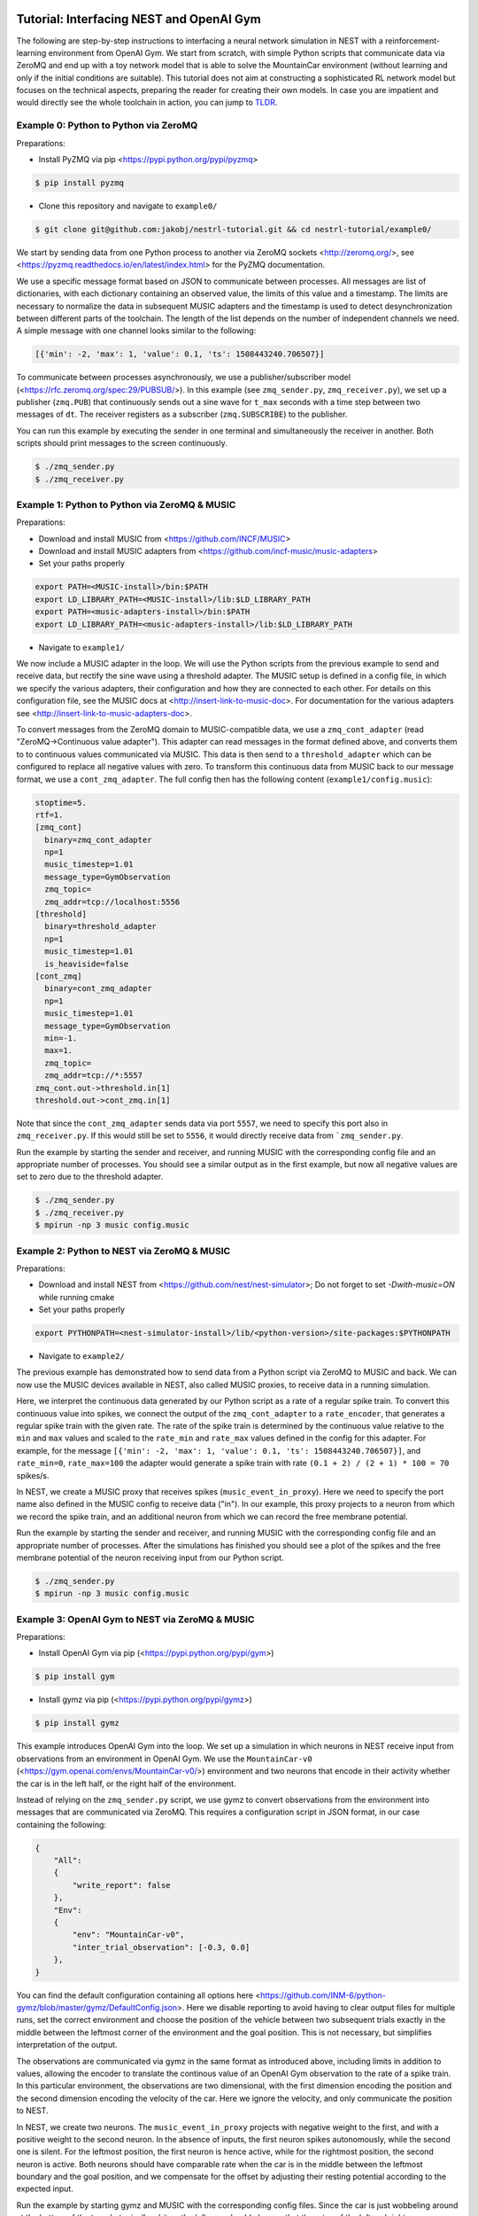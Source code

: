 Tutorial: Interfacing NEST and OpenAI Gym
=========================================

The following are step-by-step instructions to interfacing a neural network simulation in NEST with a reinforcement-learning environment from OpenAI Gym.
We start from scratch, with simple Python scripts that communicate data via ZeroMQ and end up with a toy network model that is able to solve the MountainCar environment (without learning and only if the initial conditions are suitable).
This tutorial does not aim at constructing a sophisticated RL network model but focuses on the technical aspects, preparing the reader for creating their own models.
In case you are impatient and would directly see the whole toolchain in action, you can jump to TLDR_.

Example 0: Python to Python via ZeroMQ
--------------------------------------

Preparations:

- Install PyZMQ via pip <https://pypi.python.org/pypi/pyzmq>

.. code:: bash

          $ pip install pyzmq

- Clone this repository and navigate to ``example0/``

.. code:: bash

          $ git clone git@github.com:jakobj/nestrl-tutorial.git && cd nestrl-tutorial/example0/


We start by sending data from one Python process to another via ZeroMQ sockets <http://zeromq.org/>, see <https://pyzmq.readthedocs.io/en/latest/index.html> for the PyZMQ documentation.

We use a specific message format based on JSON to communicate between processes.
All messages are list of dictionaries, with each dictionary containing an observed value, the limits of this value and a timestamp.
The limits are necessary to normalize the data in subsequent MUSIC adapters and the timestamp is used to detect desynchronization between different parts of the toolchain.
The length of the list depends on the number of independent channels we need.
A simple message with one channel looks similar to the following:

.. code:: javascript

          [{'min': -2, 'max': 1, 'value': 0.1, 'ts': 1508443240.706507}]

To communicate between processes asynchronously, we use a publisher/subscriber model (<https://rfc.zeromq.org/spec:29/PUBSUB/>).
In this example (see ``zmq_sender.py``, ``zmq_receiver.py``), we set up a publisher (``zmq.PUB``) that continuously sends out a sine wave for ``t_max`` seconds with a time step between two messages of ``dt``.
The receiver registers as a subscriber (``zmq.SUBSCRIBE``) to the publisher.

You can run this example by executing the sender in one terminal and simultaneously the receiver in another. Both scripts should print messages to the screen continuously.

.. code:: bash

          $ ./zmq_sender.py
          $ ./zmq_receiver.py


Example 1: Python to Python via ZeroMQ & MUSIC
----------------------------------------------

Preparations:

- Download and install MUSIC from <https://github.com/INCF/MUSIC>
- Download and install MUSIC adapters from <https://github.com/incf-music/music-adapters>
- Set your paths properly

.. code:: bash

          export PATH=<MUSIC-install>/bin:$PATH
          export LD_LIBRARY_PATH=<MUSIC-install>/lib:$LD_LIBRARY_PATH
          export PATH=<music-adapters-install>/bin:$PATH
          export LD_LIBRARY_PATH=<music-adapters-install>/lib:$LD_LIBRARY_PATH

- Navigate to ``example1/``

We now include a MUSIC adapter in the loop.
We will use the Python scripts from the previous example to send and receive data, but rectify the sine wave using a threshold adapter.
The MUSIC setup is defined in a config file, in which we specify the various adapters, their configuration and how they are connected to each other.
For details on this configuration file, see the MUSIC docs at <http://insert-link-to-music-doc>.
For documentation for the various adapters see <http://insert-link-to-music-adapters-doc>.

To convert messages from the ZeroMQ domain to MUSIC-compatible data, we use a ``zmq_cont_adapter`` (read "ZeroMQ->Continuous value adapter").
This adapter can read messages in the format defined above, and converts them to to continuous values communicated via MUSIC.
This data is then send to a ``threshold_adapter`` which can be configured to replace all negative values with zero.
To transform this continuous data from MUSIC back to our message format, we use a ``cont_zmq_adapter``.
The full config then has the following content (``example1/config.music``):

.. code:: ini

          stoptime=5.
          rtf=1.
          [zmq_cont]
            binary=zmq_cont_adapter
            np=1
            music_timestep=1.01
            message_type=GymObservation
            zmq_topic=
            zmq_addr=tcp://localhost:5556
          [threshold]
            binary=threshold_adapter
            np=1
            music_timestep=1.01
            is_heaviside=false
          [cont_zmq]
            binary=cont_zmq_adapter
            np=1
            music_timestep=1.01
            message_type=GymObservation
            min=-1.
            max=1.
            zmq_topic=
            zmq_addr=tcp://*:5557
          zmq_cont.out->threshold.in[1]
          threshold.out->cont_zmq.in[1]

Note that since the ``cont_zmq_adapter`` sends data via port ``5557``, we need to specify this port also in ``zmq_receiver.py``.
If this would still be set to ``5556``, it would directly receive data from ```zmq_sender.py``.

Run the example by starting the sender and receiver, and running MUSIC with the corresponding config file and an appropriate number of processes.
You should see a similar output as in the first example, but now all negative values are set to zero due to the threshold adapter.

.. code:: bash

          $ ./zmq_sender.py
          $ ./zmq_receiver.py
          $ mpirun -np 3 music config.music


Example 2: Python to NEST via ZeroMQ & MUSIC
--------------------------------------------

Preparations:

- Download and install NEST from <https://github.com/nest/nest-simulator>;
  Do not forget to set `-Dwith-music=ON` while running cmake
- Set your paths properly

.. code:: bash

          export PYTHONPATH=<nest-simulator-install>/lib/<python-version>/site-packages:$PYTHONPATH

- Navigate to ``example2/``

The previous example has demonstrated how to send data from a Python script via ZeroMQ to MUSIC and back.
We can now use the MUSIC devices available in NEST, also called MUSIC proxies, to receive data in a running simulation.

Here, we interpret the continuous data generated by our Python script as a rate of a regular spike train.
To convert this continuous value into spikes, we connect the output of the ``zmq_cont_adapter`` to a ``rate_encoder``, that generates a regular spike train with the given rate.
The rate of the spike train is determined by the continuous value relative to the ``min`` and ``max`` values and scaled to the ``rate_min`` and ``rate_max`` values defined in the config for this adapter.
For example, for the message ``[{'min': -2, 'max': 1, 'value': 0.1, 'ts': 1508443240.706507}]``, and ``rate_min=0``, ``rate_max=100`` the adapter would generate a spike train with rate ``(0.1 + 2) / (2 + 1) * 100 = 70`` spikes/s.

In NEST, we create a MUSIC proxy that receives spikes (``music_event_in_proxy``).
Here we need to specify the port name also defined in the MUSIC config to receive data ("in").
In our example, this proxy projects to a neuron from which we record the spike train, and an additional neuron from which we can record the free membrane potential.

Run the example by starting the sender and receiver, and running MUSIC with the corresponding config file and an appropriate number of processes.
After the simulations has finished you should see a plot of the spikes and the free membrane potential of the neuron receiving input from our Python script.

.. code:: bash

          $ ./zmq_sender.py
          $ mpirun -np 3 music config.music

.. image:: example2/nest_output.png


Example 3: OpenAI Gym to NEST via ZeroMQ & MUSIC
------------------------------------------------

Preparations:

- Install OpenAI Gym via pip (<https://pypi.python.org/pypi/gym>)

.. code:: bash

          $ pip install gym

- Install gymz via pip (<https://pypi.python.org/pypi/gymz>)

.. code:: bash

          $ pip install gymz

This example introduces OpenAI Gym into the loop.
We set up a simulation in which neurons in NEST receive input from observations from an environment in OpenAI Gym.
We use the ``MountainCar-v0`` (<https://gym.openai.com/envs/MountainCar-v0/>) environment and two neurons that encode in their activity whether the car is in the left half, or the right half of the environment.

Instead of relying on the ``zmq_sender.py`` script, we use gymz to convert observations from the environment into messages that are communicated via ZeroMQ.
This requires a configuration script in JSON format, in our case containing the following:

.. code:: javascript

          {
              "All":
              {
                  "write_report": false
              },
              "Env":
              {
                  "env": "MountainCar-v0",
                  "inter_trial_observation": [-0.3, 0.0]
              },
          }

You can find the default configuration containing all options here <https://github.com/INM-6/python-gymz/blob/master/gymz/DefaultConfig.json>.
Here we disable reporting to avoid having to clear output files for multiple runs, set the correct environment and choose the position of the vehicle between two subsequent trials exactly in the middle between the leftmost corner of the environment and the goal position. This is not necessary, but simplifies interpretation of the output.

The observations are communicated via gymz in the same format as introduced above, including limits in addition to values, allowing the encoder to translate the continous value of an OpenAI Gym observation to the rate of a spike train.
In this particular environment, the observations are two dimensional, with the first dimension encoding the position and the second dimension encoding the velocity of the car.
Here we ignore the velocity, and only communicate the position to NEST.

In NEST, we create two neurons.
The ``music_event_in_proxy`` projects with negative weight to the first, and with a positive weight to the second neuron.
In the absence of inputs, the first neuron spikes autonomously, while the second one is silent.
For the leftmost position, the first neuron is hence active, while for the rightmost position, the second neuron is active.
Both neurons should have comparable rate when the car is in the middle between the leftmost boundary and the goal position, and we compensate for the offset by adjusting their resting potential according to the expected input.

Run the example by starting gymz and MUSIC with the corresponding config files. Since the car is just wobbeling around at the bottom of the trough, typically a bit on the left, you should observe that the rates of the left and right neuron increase in turns with the left neuron being more active than the right.

.. code:: bash

          $ gymz-controller gym gym_config.json
          $ mpirun -np 3 music config.music

.. image:: example3/nest_output.png


Example 4: OpenAI Gym to NEST and back via ZeroMQ & MUSIC
---------------------------------------------------------

Preparations:

- Get ready to solve your first OpenAI Gym environment with a network model simulated in NEST

In this step we close the loop between the environment and the network by interpreting the activity of a neuron in the NEST simulation as a command for the agent.
Instead of constructing a reinforcement-learning network model, we present a hard-wired solution here.

The `MountainCar-v0` environment expects the command to be an integer in {0, 1, 2}, where zero means accelerate left, one corresponds to no action and two mean accelerate right.
We use an additional neuron to encode the command.
This neuron has a resting potential equal to its threshold and receives excitatory input from the neuron encoding the left position and inhibitory input from the neuron encoding the right position.
Consequently, it will be active if the car is on the left side, which should lead to the command "accelerate right" and silent if it is on the right side, encoding "move left".
This allows the car to gain momentum by swinging back and forth until it has enough speed to make it up to the goal position.
This command neuron projects to a MUSIC proxy, ``music_event_out_proxy`` communicating spikes to MUSIC.

In the MUSIC config, we set up a decoder, that translates the spiking data into a continous rate by filtering it with a exponential kernel (``linear_decoder``).
Afterwards the data is passed to a ``threshold`` adapter, converting the continous value to the command zero or two as required by the environment.
Note that we interpret rates below one spike/s as off, and everything higher as on.
The ``cont_zmq_adapter`` finally communicates the value via ZeroMQ to gymz and hence the environment.

Fasten your seatbelt and run the example by starting gymz and MUSIC with the corresponding config files. You should observe the car swining back and forth between the two hills and sometimes reaching the goal positions.

.. code:: bash

          $ gymz-controller gym gym_config.json
          $ mpirun -np 6 music config.music

.. image:: example4/nest_output.png
.. image:: example4/mc.png

Outro
-----

*in progress*

.. _TLDR:

TLDR
====

1. Download and install MUSIC from <https://github.com/incf-music>
2. Download and install MUSIC adapters from <https://github.com/incf-music/music-adapters>
3. Download and install NEST from <https://github.com/nest/nest-simulator>;
   Do not forget to set `-Dwith-music=ON` while running cmake
4. Install PyZMQ via pip <https://pypi.python.org/pypi/pyzmq>

.. code:: bash

          $ pip install pyzmq

5. Install OpenAI Gym via pip (<https://pypi.python.org/pypi/gym>)

.. code:: bash

          $ pip install gym

6. Install gymz via pip (<https://pypi.python.org/pypi/gymz>)

.. code:: bash

          $ pip install gymz

7. Make sure to have all paths set correctly

.. code:: bash

          export PATH=<PREFIX>/MUSIC/install/bin:$PATH
          export LD_LIBRARY_PATH=<PREFIX>/MUSIC/install/lib:$LD_LIBRARY_PATH
          export PATH=<PREFIX>/music-adapters/install/bin:$PATH
          export LD_LIBRARY_PATH=<PREFIX>/music-adapters/install/lib:$LD_LIBRARY_PATH
          export PATH=<PREFIX>/nest-simulator/install/bin:$PATH
          export PYTHONPATH=<PREFIX>/nest-simulator/install/lib/python3.5/site-packages:$PYTHONPATH

8. Clone this repository, navigate to ``example4/`` and run it

.. code:: bash

          $ git clone git@github.com:jakobj/nestrl-tutorial.git && cd nestrl-tutorial/example4/
          $ gymz-controller gym gym_config.json
          $ mpirun -np 6 music config.music
